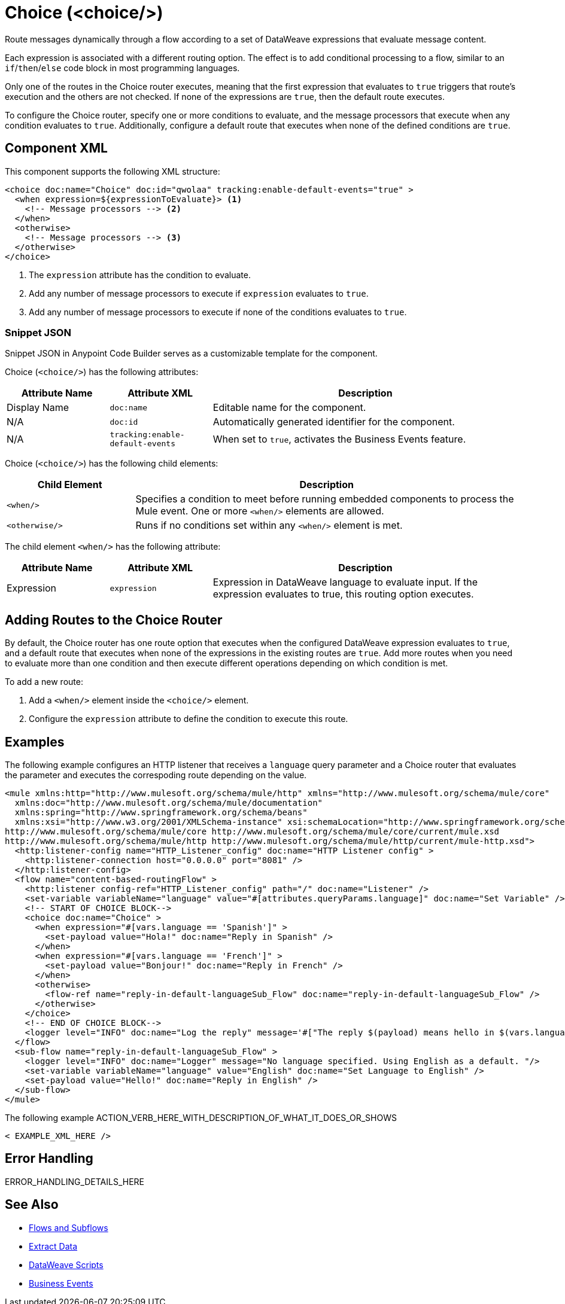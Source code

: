 //
//tag::component-title[]

= Choice (<choice/>)

//end::component-title[]
//

//
//tag::component-short-description[]
//     Short description of the form "Do something..." 
//     Example: "Configure log messages anywhere in a flow."

Route messages dynamically through a flow according to a set of DataWeave expressions that evaluate message content.

//end::component-short-description[]
//

//
//tag::component-long-description[]

Each expression is associated with a different routing option. The effect is to add conditional processing to a flow, similar to an `if`/`then`/`else` code block in most programming languages.

Only one of the routes in the Choice router executes, meaning that the first expression that evaluates to `true` triggers that route's execution and the others are not checked. If none of the expressions are `true`, then the default route executes.

To configure the Choice router, specify one or more conditions to evaluate, and the message processors that execute when any condition evaluates to `true`. Additionally, configure a default route that executes when none of the defined conditions are `true`.

//end::component-long-description[]
//


//SECTION: COMPONENT XML
//
//tag::component-xml-title[]

[[component-xml]]
== Component XML

This component supports the following XML structure:

//end::component-xml-title[]
//
//
//tag::component-xml[]

[source,xml,linenums]
----
<choice doc:name="Choice" doc:id="qwolaa" tracking:enable-default-events="true" >
  <when expression=${expressionToEvaluate}> <1>
    <!-- Message processors --> <2>
  </when>
  <otherwise>
    <!-- Message processors --> <3>
  </otherwise>
</choice>
----

<1> The `expression` attribute has the condition to evaluate.
<2> Add any number of message processors to execute if `expression` evaluates to `true`.
<3> Add any number of message processors to execute if none of the conditions evaluates to `true`.


//end::component-xml[]
//
//tag::component-snippet-json[]

[[snippet]]

=== Snippet JSON

Snippet JSON in Anypoint Code Builder serves as a customizable template for the component. 

[source,json]
----

----

//end::component-snippet-json[]
//
//
//
//
//TABLE: ROOT XML ATTRIBUTES (for the top-level (root) element)
//tag::component-xml-attributes-root[]

Choice (`<choice/>`) has the following attributes:

[%header,cols="1,1,3a"]
|===
| Attribute Name
| Attribute XML 
| Description

| Display Name
| `doc:name` 
| Editable name for the component.

| N/A
| `doc:id` 
| Automatically generated identifier for the component.

| N/A
| `tracking:enable-default-events` 
| When set to `true`, activates the Business Events feature.

|===
//end::component-xml-attributes-root[]
//
//
//TABLE (IF NEEDED): CHILD XML ATTRIBUTES or ELEMENTS
//tag::component-xml-attributes-child1[]

Choice (`<choice/>`) has the following child elements: 

[%header,cols="1,3a"]
|===
| Child Element 
| Description 

| `<when/>`
| Specifies a condition to meet before running embedded components to process the Mule event. One or more `<when/>` elements are allowed.

| `<otherwise/>`
| Runs if no conditions set within any `<when/>` element is met.
|===

The child element `<when/>` has the following attribute:

[%header,cols="1,1,3a"]
|===
| Attribute Name
| Attribute XML 
| Description

| Expression
| `expression` 
| Expression in DataWeave language to evaluate input. If the expression evaluates to true, this routing option executes.

|===

//end::component-xml-attributes-child1[]
//


//tag::adding-routes[]
== Adding Routes to the Choice Router

By default, the Choice router has one route option that executes when the configured DataWeave expression evaluates to `true`, and a default route that executes when none of the expressions in the existing routes are `true`. Add more routes when you need to evaluate more than one condition and then execute different operations depending on which condition is met.

To add a new route:

. Add a `<when/>` element inside the `<choice/>` element.
. Configure the `expression` attribute to define the condition to execute this route. 
//end::adding-routes[]

//SECTION: EXAMPLES
//
//tag::component-examples-title[]

== Examples

//end::component-examples-title[]
//
//
//tag::component-xml-ex1[]
[[example1]]

The following example configures an HTTP listener that receives a `language` query parameter and a Choice router that evaluates the parameter and executes the correspoding route depending on the value.

[source,xml]
----
<mule xmlns:http="http://www.mulesoft.org/schema/mule/http" xmlns="http://www.mulesoft.org/schema/mule/core"
  xmlns:doc="http://www.mulesoft.org/schema/mule/documentation"
  xmlns:spring="http://www.springframework.org/schema/beans"
  xmlns:xsi="http://www.w3.org/2001/XMLSchema-instance" xsi:schemaLocation="http://www.springframework.org/schema/beans http://www.springframework.org/schema/beans/spring-beans-current.xsd
http://www.mulesoft.org/schema/mule/core http://www.mulesoft.org/schema/mule/core/current/mule.xsd
http://www.mulesoft.org/schema/mule/http http://www.mulesoft.org/schema/mule/http/current/mule-http.xsd">
  <http:listener-config name="HTTP_Listener_config" doc:name="HTTP Listener config" >
    <http:listener-connection host="0.0.0.0" port="8081" />
  </http:listener-config>
  <flow name="content-based-routingFlow" >
    <http:listener config-ref="HTTP_Listener_config" path="/" doc:name="Listener" />
    <set-variable variableName="language" value="#[attributes.queryParams.language]" doc:name="Set Variable" />
    <!-- START OF CHOICE BLOCK-->
    <choice doc:name="Choice" >
      <when expression="#[vars.language == 'Spanish']" >
        <set-payload value="Hola!" doc:name="Reply in Spanish" />
      </when>
      <when expression="#[vars.language == 'French']" >
        <set-payload value="Bonjour!" doc:name="Reply in French" />
      </when>
      <otherwise>
        <flow-ref name="reply-in-default-languageSub_Flow" doc:name="reply-in-default-languageSub_Flow" />
      </otherwise>
    </choice>
    <!-- END OF CHOICE BLOCK-->
    <logger level="INFO" doc:name="Log the reply" message='#["The reply $(payload) means hello in $(vars.language)" ]'/>
  </flow>
  <sub-flow name="reply-in-default-languageSub_Flow" >
    <logger level="INFO" doc:name="Logger" message="No language specified. Using English as a default. "/>
    <set-variable variableName="language" value="English" doc:name="Set Language to English" />
    <set-payload value="Hello!" doc:name="Reply in English" />
  </sub-flow>
</mule>
----

//OPTIONAL: SHOW OUTPUT IF HELPFUL
//The example produces the following output: 

//OUTPUT_HERE 

//end::component-xml-ex1[]
//
//
//tag::component-xml-ex2[]
[[example2]]

The following example ACTION_VERB_HERE_WITH_DESCRIPTION_OF_WHAT_IT_DOES_OR_SHOWS

[source,xml]
----
< EXAMPLE_XML_HERE />
----

//OPTIONAL: SHOW OUTPUT IF HELPFUL
//The example produces the following output: 

//OUTPUT_HERE 

//end::component-xml-ex2[]
//


//SECTION: ERROR HANDLING if needed
//
//tag::component-error-handling[]

[[error-handling]]
== Error Handling

ERROR_HANDLING_DETAILS_HERE

//end::component-error-handling[]
//


//SECTION: SEE ALSO
//
//tag::see-also[]

[[see-also]]
== See Also

* xref:4.4@mule-runtime::about-flows.adoc[Flows and Subflows]
* xref:2.4@dataweave::dataweave-cookbook-extract-data.adoc[Extract Data]
* xref:2.4@dataweave::dataweave-language-introduction.adoc[DataWeave Scripts]
* xref:4.4@mule-runtime::business-events.adoc[Business Events]

//end::see-also[]